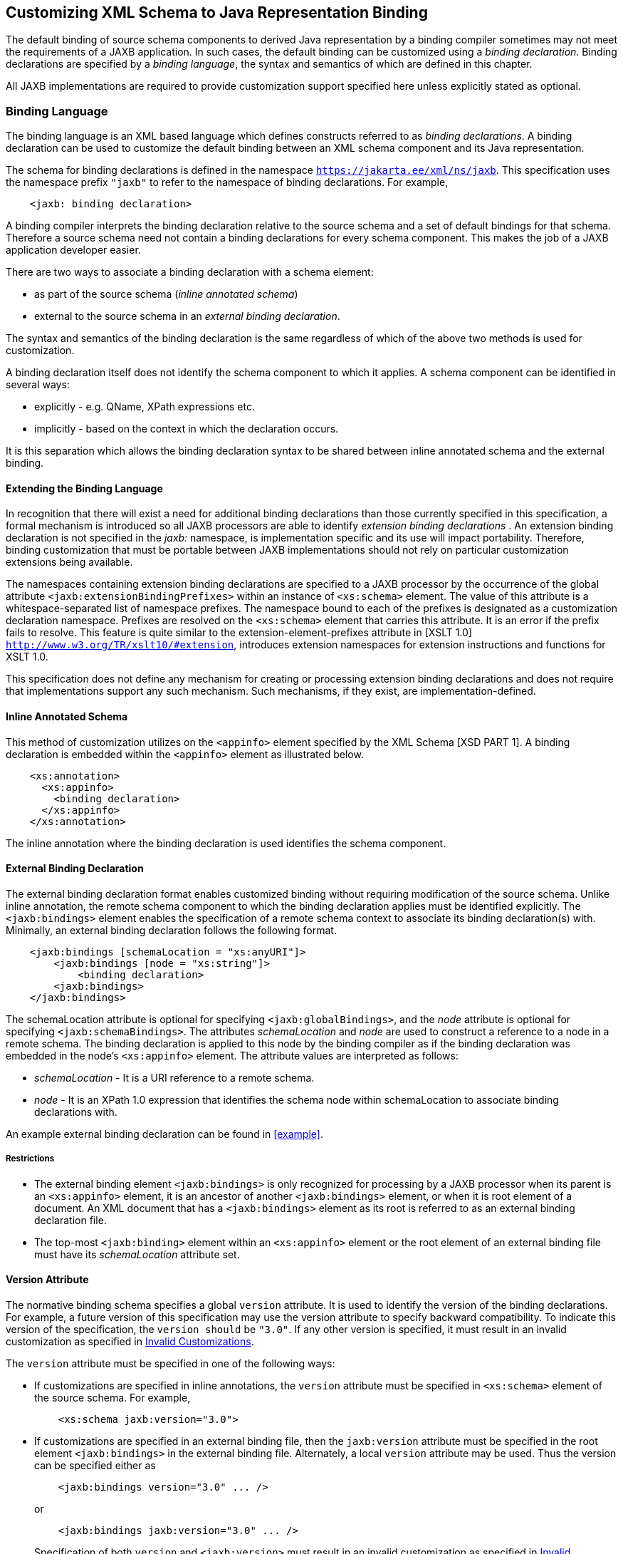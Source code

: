 //
// Copyright (c) 2020, 2023 Contributors to the Eclipse Foundation
//

== Customizing XML Schema to Java Representation Binding

The default binding of source schema
components to derived Java representation by a binding compiler
sometimes may not meet the requirements of a JAXB application. In such
cases, the default binding can be customized using a __binding declaration__.
Binding declarations are specified by a __binding language__,
the syntax and semantics of which are defined in this chapter.

All JAXB implementations are required to
provide customization support specified here unless explicitly stated as
optional.

=== Binding Language

The binding language is an XML based language
which defines constructs referred to as __binding declarations__. A binding
declaration can be used to customize the default binding between an XML
schema component and its Java representation.

The schema for binding declarations is defined in the namespace
`https://jakarta.ee/xml/ns/jaxb`. This specification uses the
namespace prefix `"jaxb"` to refer to the namespace of binding
declarations. For example,

[source,xml,indent=4]
----
<jaxb: binding declaration>
----

A binding compiler interprets the binding
declaration relative to the source schema and a set of default bindings
for that schema. Therefore a source schema need not contain a binding
declarations for every schema component. This makes the job of a JAXB
application developer easier.

There are two ways to associate a binding
declaration with a schema element:

* as part of the source schema (_inline
annotated schema_)
* external to the source schema in an
_external binding declaration_.

The syntax and semantics of the binding
declaration is the same regardless of which of the above two methods is
used for customization.

A binding declaration itself does not
identify the schema component to which it applies. A schema component
can be identified in several ways:

* explicitly - e.g. QName, XPath expressions
etc.
* implicitly - based on the context in which
the declaration occurs.

It is this separation which allows the
binding declaration syntax to be shared between inline annotated schema
and the external binding.

==== Extending the Binding Language

In recognition that there will exist a need
for additional binding declarations than those currently specified in
this specification, a formal mechanism is introduced so all JAXB
processors are able to identify _extension binding declarations_ . An
extension binding declaration is not specified in the _jaxb:_ namespace,
is implementation specific and its use will impact portability.
Therefore, binding customization that must be portable between JAXB
implementations should not rely on particular customization extensions
being available.

The namespaces containing extension binding
declarations are specified to a JAXB processor by the occurrence of the
global attribute `<jaxb:extensionBindingPrefixes>` within an instance of
`<xs:schema>` element. The value of this attribute is a
whitespace-separated list of namespace prefixes. The namespace bound to
each of the prefixes is designated as a customization declaration
namespace. Prefixes are resolved on the `<xs:schema>` element that
carries this attribute. It is an error if the prefix fails to resolve.
This feature is quite similar to the extension-element-prefixes
attribute in [XSLT 1.0] `http://www.w3.org/TR/xslt10/#extension`,
introduces extension namespaces for extension instructions and functions
for XSLT 1.0.

This specification does not define any
mechanism for creating or processing extension binding declarations and
does not require that implementations support any such mechanism. Such
mechanisms, if they exist, are implementation-defined.

==== Inline Annotated Schema

This method of customization utilizes on the
`<appinfo>` element specified by the XML Schema [XSD PART 1]. A binding
declaration is embedded within the `<appinfo>` element as illustrated
below.

[source,xml,indent=4]
----
<xs:annotation>
  <xs:appinfo>
    <binding declaration>
  </xs:appinfo>
</xs:annotation>
----

The inline annotation where the binding
declaration is used identifies the schema component.

==== External Binding Declaration

The external binding declaration format
enables customized binding without requiring modification of the source
schema. Unlike inline annotation, the remote schema component to which
the binding declaration applies must be identified explicitly. The
`<jaxb:bindings>` element enables the specification of a remote schema
context to associate its binding declaration(s) with. Minimally, an
external binding declaration follows the following format.

[source,xml,indent=4]
----
<jaxb:bindings [schemaLocation = "xs:anyURI"]>
    <jaxb:bindings [node = "xs:string"]>
        <binding declaration>
    <jaxb:bindings>
</jaxb:bindings>
----

The schemaLocation attribute is optional for
specifying `<jaxb:globalBindings>`, and the _node_ attribute is optional
for specifying `<jaxb:schemaBindings>`. The attributes _schemaLocation_
and _node_ are used to construct a reference to a node in a remote
schema. The binding declaration is applied to this node by the binding
compiler as if the binding declaration was embedded in the node’s
`<xs:appinfo>` element. The attribute values are interpreted as follows:

*  _schemaLocation -_ It is a URI reference
to a remote schema.
*  _node_ - It is an XPath 1.0 expression
that identifies the schema node within schemaLocation to associate
binding declarations with.

An example external binding declaration can
be found in <<example>>.

===== Restrictions

* The external binding element
`<jaxb:bindings>` is only recognized for processing by a JAXB processor
when its parent is an `<xs:appinfo>` element, it is an ancestor of
another `<jaxb:bindings>` element, or when it is root element of a
document. An XML document that has a `<jaxb:bindings>` element as its
root is referred to as an external binding declaration file.
* The top-most `<jaxb:binding>` element
within an `<xs:appinfo>` element or the root element of an external
binding file must have its _schemaLocation_ attribute set.

==== Version Attribute

The normative binding schema specifies a
global `version` attribute. It is used to identify the version of the
binding declarations. For example, a future version of this
specification may use the version attribute to specify backward
compatibility. To indicate this version of the specification, the
`version should` be `"3.0"`.
If any other version is specified, it must result in an invalid
customization as specified in <<Invalid Customizations>>.

The `version` attribute must be specified in
one of the following ways:

* If customizations are specified in inline
annotations, the `version` attribute must be specified in `<xs:schema>`
element of the source schema. For example,
+
[source,xml,indent=4]
----
 <xs:schema jaxb:version="3.0">
----

* If customizations are specified in an
external binding file, then the `jaxb:version` attribute must be
specified in the root element `<jaxb:bindings>` in the external binding
file. Alternately, a local `version` attribute may be used. Thus the
version can be specified either as
+
[source,xml,indent=4]
----
 <jaxb:bindings version="3.0" ... />
----
or
+
[source,xml,indent=4]
----
 <jaxb:bindings jaxb:version="3.0" ... />
----
+
Specification of both `version` and
`<jaxb:version>` must result in an invalid customization as specified in
<<Invalid Customizations>>.

==== Invalid Customizations

A _non conforming_ binding declaration is a
binding declaration in the `jaxb` namespace but does not conform to this
specification. A non conforming binding declaration results in a
_customization error_. The binding compiler must report the customization
error. The exact error is not specified here. For additional
requirements see <<Compatibility>>.

The rest of this chapter assumes that non
conforming binding declarations are processed as indicated above and
their semantics are not explicitly specified in the descriptions of
individual binding declarations.

=== Notation

The source and binding-schema fragments shown
in this chapter are meant to be illustrative rather than normative. The
normative syntax for the binding language is specified in
<<Normative Binding Schema Syntax>> in
addition to the other normative text within this chapter. All examples
are non-normative.

* Metavariables are in _italics_.
* Optional attributes are enclosed in `[ square="bracket" ]`.
* Optional elements are enclosed in `[ <elementA> ... </elementA> ]`.
* Other symbols: ‘`,`’ denotes a sequence,
‘`|`’ denotes a choice, ‘`+`’ denotes one or more, ‘`*`’ denotes
zero or more.
* The prefix `xs:` is used to refer to schema
components in W3C XML Schema namespace.
* In examples, the binding declarations as
well as the customized code are shown in bold like this:
*<appinfo> <annotation>* or *getAddress()*.

=== Naming Conventions

The naming convention for XML names in the
binding language schema are:

* The first letter of the first word in a
multi word name is in lower case.
* The first letter of every word except the
first one is in upper case.

For example, the XML name for the Java
property basetype is baseType.

=== Customization Overview

A binding declaration customizes the default
binding of a schema element to a Java representation. The binding
declaration defines one or more customization values each of which
customizes a part of Java representation.

==== Scope

When a customization value is defined in a
binding declaration, it is associated with a _scope_. A scope of a
customization value is the set of schema elements to which it applies.
If a customization value applies to a schema element, then the schema
element is said to be _covered_ by the scope of the customization value.
The scopes are:

* *global scope*: A customization value defined
in `<globalBindings>` has _global scope_. A global scope covers all the
schema elements in the source schema and (recursively) any schemas that
are included or imported by the source schema.
* *schema scope*: A customization value defined
in `<schemaBindings>` has _schema scope_. A schema scope covers all the
schema elements in the target namespace of a schema.
* *definition scope*: A customization value in
binding declarations of a type definition or global declaration has
_definition scope_. A definition scope covers all schema elements that
reference the type definition or the global declaration. This is more
precisely specified in the context of binding declarations later on in
this chapter.
* *component scope*: A customization value in a
binding declaration has _component scope_ if the customization value
applies only to the schema element that was annotated with the binding
declaration.

.Scoping Inheritance and Overriding For Binding Declarations
image::xmlb-18.svg[image]

The different scopes form a taxonomy. The
taxonomy defines both the inheritance and overriding semantics of
customization values. A customization value defined in one scope is
inherited for use in a binding declaration covered by another scope as
shown by the following inheritance hierarchy:

* a schema element in schema scope inherits a
customization value defined in global scope.
* a schema element in definition scope
inherits a customization value defined in schema or global scope.
* a schema element in component scope
inherits a customization value defined in definition, schema or global
scope.

Likewise, a customization value defined in
one scope can override a customization value inherited from another
scope as shown below:

* value in schema scope overrides a value
inherited from global scope.
* value in definition scope overrides a value
inherited from schema scope or global scope.
* value in component scope overrides a value
inherited from definition, schema or global scope.

==== XML Schema Parsing

Chapter 5 specified the bindings using the
abstract schema model. Customization, on the other hand, is specified in
terms of XML syntax not abstract schema model. The XML Schema
specification [XSD PART 1] specifies the parsing of schema elements into
abstract schema components. This parsing is assumed for parsing of
annotation elements specified here. In some cases, [XSD PART 1] is
ambiguous with respect to the specification of annotation elements.
<<Annotation Restrictions>> outlines how
these are addressed.

[NOTE]
.Design Note
====
The reason for specifying using the XML syntax instead of
abstract schema model is as follows. For most part,
there is a one-to-one mapping between schema elements
and the abstract schema components to which they are bound.
However, there are certain exceptions: local attributes and particles.
A local attribute is mapped to two schema components:
{attribute declaration} and {attribute use}. But the XML parsing
process associates the annotation with the {attribute declaration}
not the {attribute use}. This is tricky and not obvious.
Hence for ease of understanding, a choice was made to specify
customization at the surface syntax level instead.

====


=== `<globalBindings>` Declaration

The customization values in `"<globalBindings>"`
binding declaration have global scope. This binding
declaration is therefore useful for customizing at a global level.

==== Usage

[source,xml,indent=4]
----
<globalBindings
    [ collectionType = "collectionType" ]
    [ fixedAttributeAsConstantProperty = "true" | "false" | "1" | "0" ]
    [ generateIsSetMethod = "true" | "false" | "1" | "0" ]
    [ enableFailFastCheck = "true" | "false" | "1" | "0" ]
    [ choiceContentProperty = "true" | "false" | "1" | "0" ]
    [ underscoreBinding = "asWordSeparator" | "asCharInWord" ]
    [ typesafeEnumBase = "typesafeEnumBase" ]
    [ typesafeEnumMemberName = "skipGeneration" |
                               "generateName" | "generateError" ]
    [ typesafeEnumMaxMembers = “xxxx”]
    [ enableJavaNamingConventions = "true" | "false" | "1" | "0" ]
    [ generateElementClass = "false" | "true" | "0" | "1" ]
    [ generateElementProperty = "false" | "true" | "0" | "1" ]
    [ generateValueClass = "true" | "true" | "0" | "1" ]
    [ optionalProperty = "wrapper" | "primitive" | "isSet" ]
    [ mapSimpleTypeDef = "true" | "false" | "1" | "0" ]
    [ localScoping = "nested" | "toplevel" ] >
    [ <javaType> ... </javaType> ]*
    [ <serializable uid=”xxxx”/> ]*
</globalBindings>
----

The following customization values are
defined in global scope:

* `_collectionType_` if specified, must be
either `"indexed"` or any fully qualified class name that implements
`_java.util.List_`. The default value is to any fully qualified class name
that implements `_java.util.List_`.
* `_fixedAttributeAsConstantProperty_` if
specified , defines the customization value
`_fixedAttributeAsConstantProperty_`. The value must be one of `"true"`,
`"false"`, `"1"` or `"0"`. The default value is `"false"`.
* `_generateIsSetMethod_` if specified,
defines the customization value of `_generateIsSetMethod_`. The value must
be one of `"true"`, `"false"`, `"1"` or `"0"`. The default value is `"false"`.
Consider customizing using the newly introduced _optionalProperty_
before using this JAXB customization.
* `_enableFailFastCheck_` if specified,
defines the customization value `_enableFailFastCheck`_. The value must be
one of `"true"`, `"false"`, `"1"` or `"0"`. If enableFailFastCheck is `"true"` or
`"1"` and the JAXB implementation supports this optional checking, type
constraint checking when setting a property is performed as described in
<<Properties>>. The default value is `"false"`.
* `_choiceContentProperty_` if
specified, defines the customization value `_choiceContentProperty_`. The
value must be one of `"true"`, `"false"`, `"1"` or `"0"`.
The default value is `"false"`.
* `_underscoreBinding_` if specified, defines
the customization value `_underscoreBinding_`. The value must be one of
`"asWordSeparator"` or `"asCharInWord"`. The default value is
`"asWordSeparator"`.
* `_enableJavaNamingConventions_` if
specified, defines the customization value `_enableJavaNamingConventions_`.
The value must be one of `"true"`, `"false"`, `"1"` or `"0"`.
The default value is `"true"`.
* `_typesafeEnumBase_` if specified, defines
the customization value `_typesafeEnumBase_`. The value must be a list of
QNames, each of which must resolve to a simple type definition. Only
simple type definitions with an enumeration facet and a restriction base
type listed in `_typesafeEnumBase_` or derived from a type listed in
`_typesafeEnumBase_` is bound to a `_typesafeEnumClass_` by default as
specified in <<Enum Type>>. The default
value of `_typesafeEnumBase_` is `"xs:string"`.
+
The `_typesafeEnumBase_` cannot contain the
following simple types and therefore a JAXB implementation is not
required to support the binding of the these types to typesafe
enumeration class: `_"xs:QName"_`, `_"xs:NOTATIION"_`, `_"xs:base64Binary"_`,
`_"xs:hexBinary"_`, `_"xs:date"_`, `_"xs:time"_`, `_"xs:dateTime"_`, `_"xs:duration"_`,
`_"xs:gDay"_`, `_"xs:gMonth"_`, `_"xs:gYear"_`, `_"xs:gMonthDay"_`, `_"xs:gYearMonth"_`,
`_"xs:IDREF"_`, `_"xs:ID"_`. If any of them are specified, it must result in an
invalid customization as specified in <<Invalid Customizations>>.
JAXB implementation must be capable of binding
any other simple type listed in `_typesafeEnumBase_` to a typesafe
enumeration class.

* `_typesafeEnumMemberName_` if specified,
defines the customization value `_typesafeEnumMemberName_`. The value must
be one of `skipGeneration`, `generateError` or `generateName`. The
default value is `skipGeneration`. See <<typesafeenummembername>> for details.
* `_typesafeEnumMaxMembers_` if specified,
defines the maximum number of enum facets that a simple type definition
can have and be consider to binding to an enum type by default. The
attributes type is `xs:int` and its default value is `256`.
* `_generateElementClass_` if specified as
true, a schema-derived Element class, as specified in
<<Java Element Class>>, is generated for
each element declaration that has an element factory method generated
for it. Its default value is `"false"`.
* `_generateElementProperty_` if specified as
true, controls the generation of JAXBElement property. The value must be
one of `"true"`, `"false"`, `"1"` or `"0"`. The default is absence of the
value.
* `_generateValueClass_` if specified as true, a
schema-derived Java value class is generated for each complex type
definiton.Value class is specified in <<Value Class>>.
If generateValueClass is specified as false, a
schema-derived interface and implementation class is generated for each
complex type definition as specified in <<Java Content Interface>>.
The attribute’s default value is true. See
examples of this binding in <<generateElementClass and generateValueClass>>.
* zero or more `_javaType_` binding
declarations. Each binding declaration must be specified as described in
<<javatype-declaration>>.
* zero or one serializable binding declaration.
* `_optionalProperty_` controls how a JAXB property with a
primitive base type that represents an optional non-nillable
element/attribute is bound. If the attribute has the value "wrapper",
then the base type of the JAXB property is the wrapper class for the
primitive type. A user can indicate that this optional property is not
set by calling the setter with “null” value. If the attribute’s value is
"primitive", it binds as it did in JAXB 1.0. If the attribute’s value is
“isSet”, it binds the optional property using the primitive base type
and also the isSet/unset methods are generated for the optional
property. The attribute’s default value is “wrapper”.
* `_mapSimpleTypeDef_` controls whether a JAXB
mapped class should be generated for each simple type definition as
specified in <<Bind to a JAXB mapped class>>.
This attribute’s default value is `"false"`. This customization
eases preserving simple type substituting precisely as described in
<<Type Substitution of a Simple Type Definition>>.
* `_localScoping_` attribute can have the
value of either _nested_ or _toplevel_ . This attribute describes the
JAXB binding of nested XML schema component to either a _nested_
schema-derived JAXB class or a _toplevel_ schema-derived JAXB class. To
avoid naming collisions between nested components, the default value for
this attribute is _nested_. A developer can customize _localScoping_ to
_toplevel_ when schema components nest too deeply or an application
would prefer to not work with nested classes.

The semantics of the above customization
values, if not specified above, are specified when they are actually
used in the binding declarations.

For inline annotation, a `<globalBindings>`
is valid only in the annotation element of the `<schema>` element. There
must only be a single instance of a `<globalBindings>` declaration in
the annotation element of the `<schema>` element.

==== Customized Name Mapping

A customization value can be used to specify
a name for a Java object (e.g. class name, package name etc.). In this
case, a customization value is referred to as a _customization name_.

A customization name is always a legal Java
identifier (this is formally specified in each binding declaration where
the name is specified). Since customization deals with customization of
a Java representation to which an XML schema element is bound, requiring
a customization name to be a legal Java identifier rather than an XML
name is considered more meaningful.

A customization name may or may not conform
to the recommended Java language naming conventions. [JLS - Java
Language Specification, Second Edition, Section 6.8, "Naming
Conventions"]. The customization value _enableJavaNamingConventions_
determines if a customization name is mapped to a Java identifier that
follows Java language naming conventions or not.

If _enableJavaNamingConventions_ is defined and
the value is `"true"` or `"1"`, then the customization name (except for
constant name) specified in the section from where this section is
referenced must be mapped to Java identifier which follows the Java
language naming conventions as specified in
<<Conforming Java Identifier Algorithm>>;
otherwise the customized name must be used as is.

==== Underscore Handling

The *[jaxb:globalBindings]* attribute
customization _underscoreBinding_ allows for the preservation of
underscore(s) occurring in an XML name when deriving a a Java identifier
from it.

The default value for _@underscoreBinding_ is
`"asWordSeparator"` and categorizes underscore (‘_’) as a punctuation
mark in the XML name to Java identifier algorithm specified in Appendix
<<The Name to Identifier Mapping Algorithm>>.
The resulting algorithm transforms one or more consecutive
underscores in an XML name to camel case separated words in the derived
Java class and method names. Examples of this mapping are in
<<jcmcn>>.

When  _@underscoreBinding_ is
`"asCharInWord"`, underscore (‘_’) is considered a special letter within
a word. The result is that all underscore characters from the original
XML name are preserved in the derived Java identifier. Example of this
mapping are in <<asCharInWord>>.

==== generateElementClass and generateValueClass

The following code examples illustrate
default binding to value class and customization to bind to
interface/implementation classes.

*_Example:_* Default Binding to a value class. +

Schema fragment:

[source,xml,indent=4]
----
<xs:complexType name="USAddress">
  <xs:attribute name="City" type="xs:string"/>
</xs:complexType>
----

Default Value Class:

[source,java,indent=4]
----
public class USAddress {
    public USAddress() {...}
    public String getCity() {...}
    public void setCity(String value) {...}
    ...
}
----
Customization `<jaxb:globalBinding generateValueClass="false">`
generates following interface instead of
default value class:

*_Example:_* Customized binding to an interface. +

[source,java,indent=4]
----
public interface USAddress {
    String getCity();
    void setCity(String value);
}
----

*_Example:_* Generation of an Element Class. +

Schema fragment:

[source,xml,indent=4]
----
<xs:element name="Address" type="USAddress"/>
----
[source,java,indent=4]
----
// Default Java binding of global element to element instance factory
public ObjectFactory {
    JAXBElement<USAddress> createAddress(USAddress value);
}
----

`<jaxb:globalBinding generateElementClass="true"/>` results in generation
of following Element class:

[source,java,indent=4]
----
public class Address extends JAXBElement<USAddress> {
}
----

==== @typesafeEnumMemberName

If there is a collision among the generated
constant fields *name* or if it is not possible to generate a legal Java
identifier for one or more of the generated constant field names, then
the binding is determined based on the value of @
`_typesafeEnumMemberName_` of element *[jaxb:globalBindings]*.

* _skipGeneration_ +
An enum type is not generated. This is the default behavior if
`_typesafeEnumMemberName_` has not been specified. A binding compiler may
report a warning on why the simple type definition was not bound to an
enum type.
* _generateName_ +
The constant fields *name* is `__"VALUE____<N>"_` where `_<N>_` is 1
for the first enumeration value and increments by 1 to represent each
value within the XML enumeration.
* _generateError_ +
An error must be reported.

==== <serializable> Declaration

When the serializable customization is
specified, all schema-derived classes implement `java.io.Serializable`.
Each class is generated with a `serialVersionUID` field set to the value
specified by _@uid_.

[source,java,indent=4]
----
private static final long serialVersionUID = <value of @uid>;
----
The JAXB user is required to identify when
schema-derived classes do not follow
_https://docs.oracle.com/javase/8/docs/platform/serialization/spec/version.html#a6519§[Java
serialization class evolution rules]_ and change the generated
`serialVersionUID` field by changing the *[serializable]* element’s
attribute _@uid_ value.

==== @generateElementProperty

Some schemas use both minOccurs="0" on
element as well as nillable="true", causing the generation of
JAXBElement. This customization lets you control this behavior. This
attribute may take two values:

* _true_: +
Always generate properties to use JAXBElement, unless overriden by
`<jaxb:property generateElementProperty="false"/>` on individual
property.
* _false_: +
When generating properties from `<element nillable=”true” minOccurs=”0”/>`,
generate a property not to use JAXBElement, as if the
element declaration were just `<element nillable=”true” />`, unless
overriden by `<jaxb:property generateElementProperty="true"/>` on
individual property. It is an error to specify this customization, when
the property is required to be JAXBElement (such as when a property
contains multiple elements with different names but of the same type.)

===  `<schemaBindings>` Declaration

The customization values in
`<schemaBindings>` binding declaration have schema scope. This binding
declaration is therefore useful for customizing at a schema level.

==== Usage

[source,xml,indent=4]
----
<schemaBindings [ map="boolean" ] >
    [ <package> package </package> ]
    [ <nameXmlTransform> ... </nameXmlTransform>]*
</schemaBindings>

<package [ name = "packageName" ]
    [ <javadoc> ... </javadoc> ]
</package>

<nameXmlTransform>
    [ <typeName           [ suffix="suffix" ]
                          [ prefix="prefix" ] /> ]
    [ <elementName        [ suffix="suffix" ]
                          [ prefix="prefix" ] /> ]
    [ <modelGroupName     [ suffix="suffix" ]
                          [ prefix="prefix" ] /> ]
    [ <anonymousTypeName  [ suffix="suffix" ]
                          [ prefix="prefix" ] /> ]
</nameXmlTransform>
----

For readability, the `<nameXmlTransform>` and
`<package>` elements are shown separately. However, they are local
elements within the `<schemaBindings>` element.

The following customizations are defined in
the schema scope:

* _map_ if specified, prevents the classes
from being generated from this schema. When the value is `"0"` or `"false"`,
then no class/interface/enum will be generated from this package. _map_
defaults to `"true"`.

The semantics of the customization value, if
not specified above, are specified when they are actually used in the
binding declarations.

For inline annotation, a `<schemaBindings>`
is valid only in the annotation element of the `<schema>` element. There
must only be a single instance of a `<schemaBindings>` declaration in
the annotation element of the `<schema>` element.

If one source schema includes (via the
include mechanism specified by XSD PART 1) a second source schema, then
the `<schemaBindings>` declaration must be declared in the first
including source schema. It should be noted that there is no such
restriction on `<schemaBindings>` declarations when one source schema
imports another schema since the scope of `<schemaBindings>` binding
declaration is schema scope.

===== package

Usage

* `_name_` if specified, defines the
customization value `_packageName_`. `_packageName_` must be a valid Java
package name.
* `_<javadoc>_` if specified, customizes the
package level Javadoc. `_<javadoc>_` must be specified as described in
<<javadoc-declaration>>. The Javadoc
must be generated as specified in <<Javadoc Customization>>.
The Javadoc section customized is the `package
section`.

[NOTE]
.Design Note
====
The word “package” has been prefixed to `_name_` used in the binding declaration.
This is because the attribute or element tag names “name” is not unique by itself
across all scopes. For e.g., “name” attribute can be specified
in the <property> declaration. The intent is to disambiguate by reference such as `"packageName"`.

====

The semantics of the `_packageName_` is
specified in the context where it is used. If neither `_packageName_` nor
the `_<javadoc>_` element is specified, then the binding declaration has
no effect.

*_Example:_* Customizing Package Name +

[source,xml,indent=4]
----
<jaxb:schemaBindings>
    <jaxb:package name = "org.example.po" />
</jaxb:schemaBindings>
----

specifies `"org.example.po"` as the package
to be associated with the schema.

=====  nameXmlTransform

The use case for this declaration is the UDDI
Version 2.0 schema. The UDDI Version 2.0 schema contains many
declarations of the following nature:

[source,xml,indent=4]
----
<xs:element name="bindingTemplate" type="uddi:bindingTemplate"/>
----

The above declaration results in a name
collision since both the element and type names are the same - although
in different XML Schema symbol spaces. Normally, collisions are supposed
to be resolved using customization. However, since there are many
collisions for the UDDI V2.0 schema, this is not a convenient solution.
Hence the binding declaration `nameXmlTransform` is being provided to
automate name collision resolution.

The `nameXmlTransform` allows a `_suffix_` and
a `_prefix_` to be specified on a per symbol space basis. The following
symbol spaces are supported:

*  `<typeName>` for the symbol space “type
definitions”
*  `<elementName>` for the symbol space
“element definitions”
*  `<modelGroupName>` for the symbol space
“model group definitions.”
*  `<anonymousTypeName>` for customizing Java
value class to which an anonymous type is bound.footnote:[XML schema does not
associate anonymous types with a specific symbol space. However,
_nameXmlTransform_ is used since it provides a convenient way to
customize the value class to which an anonymous type is bound.]

If `_suffix_` is specified, it must be appended
to all the default XML names in the symbol space. The `_prefix_` if
specified, must be prepended to the default XML name. Furthermore, this
XML name transformation must be done after the XML name to Java
Identifier algorithm is applied to map the XML name to a Java
identifier. The XML name transformation must not be performed on
customization names.

By using a different `_prefix_` and/or `_suffix_`
for each symbol space, identical names in different symbol spaces can be
transformed into non-colliding XML names.

`*anonymousTypeName*`

The `<anonymousTypeName>` declaration can be
used to customize the suffix and prefix for the Java value class. If
`_prefix_` is specified, then it must be prepended to the Java value class
name for the anonymous type. If suffix is specified, it must be
appended.

=== `<class>` Declaration

This binding declaration can be used to
customize the binding of a schema component to an element class, value
class or interface/implementation class. The customizations can be used
to specify:

* a name for the derived Java class.
* an alternative implementation of
interface/implementation binding.

Specification of an alternate implementation
for an interface allows implementations generated by a tool (e.g. based
on UML) to be used in place of the default implementation generated by a
JAXB provider.

The implementation class may have a
dependency upon the runtime of the binding framework. The
implementation class may not be portable across JAXB provider
implementations. Hence one JAXB provider implementation is not required
to support the implementation class from another JAXB provider.

==== Usage

[source,xml,indent=4]
----
<class [ name = "className" ]
       [ implClass = "implClass" ]
       [ ref = "className" ] >
       [ <javadoc> ... </javadoc> ]
</class>
----

* `_className_` is the name of the derived
value class, if specified. It must be a legal Java class name and must
not contain a package prefix. The package prefix is inherited from the
current value of _package_.
* `_implClass_` if specified, is the name of
the implementation class for `_className_` and must include the complete
package name. Note that this customization only impacts the return value
for `className` ’s factory method. This customization is ignored when
`new` is used to create instances of a schema-derived Value class.
* `_ref_` if specified, is the name of the
value class that is provided outside the schema compiler. This
customization causes a schema compiler to refer to this external class,
as opposed to generate a definition. It must include the complete
package name. This attribute is mutually exclusive with the `_className_`
attribute and the `_implClass_` attribute.
* `_<javadoc>_` element, if specified
customizes the Javadoc for the derived value class. `_<javadoc>_` must be
specified as described in <<javadoc-declaration>>.

==== Customization Overrides

When binding a schema element’s Java
representation to a value class or a Java Element class, the following
customization values override the defaults specified in Chapter 5. It is
specified in a common section here and referenced from
<<Customizable Schema Elements>>.

* *name*: The name is `_className_` if specified.
* *package name:* The name of the package is
`_packageName_` inherited from a scope that covers this schema element.
+
[NOTE]
.Note
====
The `_packageName_` is only set in the `<package>` declaration. The
scope of `_packageName_` is schema scope and is thus inherited by all
schema elements within the schema.

====

* *javadoc:* The Javadoc must be generated as
specified in section <<Javadoc Customization>>.
The Javadoc section customized is the `class/interface
section`.

==== Customizable Schema Elements

===== Complex Type Definition

When `<class>` customization specified in the
annotation element of the complex type definition, the complex type
definition must be bound to a Java value class as specified in
<<Java value class>> applying the
customization overrides as specified in <<Customization Overrides>>.

*_Example:_* Class Customization: Complex Type Definition To Java value class +

XML Schema fragment:

[source,xml,indent=4]
----
<xs:complexType name="USAddress">
  <xs:annotation><xs:appinfo>
    <jaxb:class name="MyAddress" />
  </xs:appinfo></xs:annotation>
  <xs:sequence>...</xs:sequence>
  <xs:attribute name="country" type="xs:string"/>
</xs:complexType>
----

Customized code:

[source,java,indent=4]
----
// public class USAddress { // Default Code
public class MyAddress { // Customized Code
    public String getCountry() {...}
    public void setCountry(String value) {...}
    ...
}
----

===== Simple Type Definition

When `<class>` customization specified in the
annotation element of a simple type definition, the simple type
definition must be bound to a Java value class as specified in
<<Bind to a JAXB mapped class>> applying
the customization overrides as specified in
<<Customization Overrides>>.

*_Example:_* Class Customization: Simple Type Definition To Java value class +

XML Schema fragment:

[source,xml,indent=4]
----
<xs:simpleType name="SKU">
  <xs:annotation><xs:appinfo>
    <jaxb:class/>
  </xs:appinfo></xs:annotation>
  <xs:restriction base=”xs:int”/>
</xs:simpleType>
----

Customized code:

[source,java,indent=4]
----
public class SKU {
    @XmlValue
    public int getValue() {...}
    public void setValue(int value) {...}
    ...
}
----

===== Model Group Definition

It is invalid to place a `<jaxb:class>` customization on a model group.

===== Model Group

It is invalid to place a `<jaxb:class>` customization on an unnamed model group.

===== Global Element Declaration

A `_<class>_` declaration is allowed in the
annotation element of the global element declaration. However, the
`_implClass_` attribute is not allowed. The global element declaration
must be bound as specified in <<Bind to Element Class>>
applying the customization overrides specified in
<<Customization Overrides>>.

*_Example:_* Class Customization: Global Element to Class +

XML Schema Fragment:

[source,xml,indent=4]
----
<xs:complexType name="AComplexType">
  <xs:sequence>
    <xs:element name="A" type="xs:int"/>
    <xs:element name="B" type="xs:string"/>
  </xs:sequence>
</xs:complexType>

<xs:element name="AnElement" type="AComplexType">
  <xs:annotation><xs:appinfo>
    <jaxb:class name="MyElement"/>
  </xs:appinfo></xs:annotation>
</xs:element>
----

Customized code:

[source,java,indent=4]
----
// following class is generated because of customization

public class AComplexType {
    void setA(int value) {...}
    int getA() {...}
    void setB(String value) {...}
    String getB() {...}
}

public class MyElement extends JAXBElement<AComplexType> {...}

public class ObjectFactory {

    // Default code
    // JAXBElement<AnElement> createAnElement(AnElement)\{...}

    // Customized code
    MyElement createMyElement(AnElement) {...}
    ... other factory methods ...

}
----

===== Local Element

A local element is a schema element that
occurs within a complex type definition. A local element is one of:

* local element reference (using the “ref”
attribute) to a global element declaration.
* local element declaration (“ref” attribute is not used).

A `<class>` declaration is allowed in the
annotation element of a local element. <<Annotation Restrictions>>
contains more information regarding the
annotation element for a local element reference. However, the
`_implClass_` attribute is not allowed.

A `<class>` customization on local element
reference must result in an invalid customization as specified in
<<Invalid Customizations>> since a local
element reference is never bound to a Java Element class.

A `<class>` customization on local element
declaration applies only when a local element declaration is bound to a
Java Element class. Otherwise it must result in an invalid customization
as specified in <<Invalid Customizations>>.
If applicable, a local element must be bound as
specified in <<bind-to-jaxbelementt-instance>>
applying the customization overrides as specified in
<<Customization Overrides>>.

*_Example:_* Class Customization: Local Element Declaration To Java Element +

The following example is from <<Examples>>.

XML Schema fragment:

[source,xml,indent=4]
----
<xs:complexType name="Base">
  <xs:choice maxOccurs="unbounded">
    <xs:element name="A" type="xs:string">
      <xs:annotation><xs:appinfo>
        <jaxb:class name="Bar"/>
      </xs:appinfo></xs:annotation>
    </xs:element>
    <xs:element name="B" type="xs:string"/>
    <xs:element name="C" type="xs:int"/>
  </xs:choice>
</xs:complexType>
----

Customized code:

[source,java,indent=4]
----
import jakarta.xml.bind.JAXBElement;
public class ObjectFactory {
    // element instance factories only
    // JAXBElement<String> createBaseA(String value); // default code
    JAXBElement<String> createBaseBar(String value); // Customized
    JAXBElement<String> createBaseB(String value);
    JAXBElement<Integer> createBaseC(Integer value);
}
public class Base {
    static public class Bar extends JAXBElement<String> {...} // Customized code
    /**
     * A general content list that can contain element
     * instances of JAXBElement<String> or JAXBElement<Integer>.
     */
    List<Object> getBarOrBOrC() {...}
}
----

=== `<property>` Declaration

This binding declaration allows the
customization of a binding of an XML schema element to its Java
representation as a property. This section identifies all XML schema
elements that can be bound to a Java property and how to customize that
binding.

The scope of customization value can either
be definition scope or component scope depending upon which XML schema
element the `_<property>_` binding declaration is specified.

==== Usage

[source,xml,indent=4]
----
<property [ name = "propertyName" ]
    [ collectionType = "propertyCollectionType" ]
    [ fixedAttributeAsConstantProperty = "true" | "false" | "1" | "0" ]
    [ generateIsSetMethod = "true" | "false" | "1" | "0" ]
    [ enableFailFastCheck = "true" | "false" | "1" | "0" ]
    [ generateElementProperty = "true" | "false" | "1" | "0" ]
    [ attachmentRef = "resolve" | "doNotResolve" | "default" ] >
    [ <baseType name = "fully qualified Java class"> ... </baseType> ]
    [ <javadoc> ... </javadoc> ]
</property>

<baseType name=”fully qualified Java class”>
    <javaType> ... </javaType>
</baseType>
----

For readability, the `<baseType>` element is
shown separately. However, it can be used only as a local element within
the `<property>` element.

The use of this declaration is subject to the
constraints specified in <<usage-constraints>>.

The customization values defined are:

* `_name_` if specified, defines the
customization value `_propertyName;_` it must be a legal Java identifier.
* `_collectionType_` if specified, defines the
customization value `_propertyCollectionType_` which is the collection
type for the property. `_propertyCollectionType_` if specified, must be
either `"indexed"` or any fully qualified class name that implements
`_java.util.List_`.
* `_fixedAttributeAsConstantProperty_` if
specified , defines the customization value
`_fixedAttributeAsConstantProperty_`. The value must be one of
`"true"`, `"false"`, `"1"` or `"0"`.
* `_generateIsSetMethod_` if specified,
defines the customization value of `_generateIsSetMethod_`. The value must
be one of `"true"`, `"false"`, `"1"` or `"0"`.
* `_enableFailFastCheck_` if specified,
defines the customization value `_enableFailFastCheck_`. The value must be
one of `"true"`, `"false"`, `"1"` or `"0"`.
* `@generateElementProperty` if specified,
controls the generation of JAXBElement property. The value must be one
of `"true"`, `"false"`, `"1"` or `"0"`. The default is absence of the value.
It is an error for this attribute to be present if this customization is
attached to local or global attribute declarations. This customization
affects the binding as follows. It is an error to specify this
customization, when the property is required to be `_JAXBElement_` (such
as when a property contains multiple elements with different names but
of the same type.)
** _true_ : Always generate properties to use `_JAXBElement_`.
** _false_ : When generating properties from
`_<element nillable="true" minOccurs="0" />_`, generate a property not to
use JAXBElement, as if the element declaration were just `_<element nillable="true"/>_`.
* `@attachmentRef` has a default value of
“default”. This mode defers to default processing as specified in
<<binding-ws-i-attachment-profile-refswaref>>. +
 +
When `@attachmentRef` value is _resolve_ and the property’s base type is
or derives from `xsd:anyURI`, the schema-derived JAXB property has a
base type of `jakarta.activation.DataHandler` and the property is
annotated with `@XmlAttachmentRef`. +
 +
Disabling autoresolving an element/attribute of type `ref:swaRef`: +
When `@attachmentRef` value is _doNotResolve_ and the property’s base
type derives from standard schema type `ref:swaRef`, the schema-derived
JAXB property has the base type `String`, derived from `xsd:anyURI`,
and `@XmlAttachmentRef` is not generated for the property.
* `_<javadoc>_` element, if specified
customizes the Javadoc for the property’s getter method. `_<javadoc>_`
must be specified as described in <<javadoc-declaration>>.

==== baseType

The `<baseType>` element is intended to allow
the customization of a base type for a JAXB property. This element can
only be a child of <jaxb:property> element.

[source,xml,indent=4]
----
<baseType name="fully qualified Java class>">
    <javaType> ... </javaType>
</baseType>
----


The `@name` attribute enables either the
specialization or generalization of the default base type binding for a
JAXB property. Child element `<javaType>` is used to convert the default
base type to a Java class. These two mutual exclusive usages of the
<baseType> customization are described below.

===== Conversion using Child element <javaType>

Optional child element `_<javaType>_`, if
specified, defines the customization value `_javaType_` and must be
specified as defined in <<javatype-declaration>>.
The customization value defined has component scope. This
customization converts the default base type’s value for a simple type
definition to the Java class specified by <javaType> name.

The schema-derived JAXB property is annotated
with `@XmlJavaTypeAdapter` specified in Section 8.
`@XmlJavaTypeAdapter.value()` is set to a generated
classfootnote:[There is no need to
standardize the name of the generated class since
_@XmlJavaTypeAdapter.value()_ references the class.] that extends
`jakarta.xml.bind.annotation.adapter.XmlAdapter`. The generated class’
`unmarshal` method must call the <javaType> customization’s parse
method, which is specified in <<<javatype-declaration>>.
The generated class’ `marsha` method must call
the <javaType> customization’s print method.

===== Generalize/Specialize baseType with attribute @name

The `name` attribute for`<baseType` enables
more precise control over the actual base type for a JAXB property. This
customization enables specifying an alternative base type than the
property’s default base type. The alternative base type must still be in
the same class inheritance hierarchy as the default base type. The
alternative base type must be either a super interface/class or subclass
of the default Java base type for the property. The customization
enables one to specialize or generalize the properties binding.

The `name` attribute value must be a fully
qualified Java class name. When the default base type is a primitive
type, consider the default Java base type to be the Java wrapper class
of that primitive type.

Generalizing the basetype using this
customization enables simple type substitution for a JAXB property
representing with too restrictive of a default base type. To enable all
possible valid type substitutions, the `name` attribute should be
`java.lang.Object`. However, if for example, it is known that all type
substitutions will share a more specific Java super interface/class than
`java.lang.Object`, that Java class name can be used achieve a stronger
typed binding. With this customization, the JAXB annotation generated
for the property’s `@XmlElement.type()` or `@XmlAttribute.type()` is
still the default Java datatype for the element/attribute’s
schema-defined type.

The schema-derived customized JAXB property
is annotated, either explicitly or by default mapping annotations, with
the mapping annotation `@XmlElement`, specified in Section 8.10.1. The
`@XmlElement` annotation element type is derived in terms of the
abstract model properties for a element type definition summarized in
<<Element Declaration Schema Component>>
as follows:

.Annotate JAXB property with @XmlElement element-value pairs
[cols=",",options="header"]
|===
| @XmlElement element | @XmlElement value
| type |the java type binding of the element declaration’s _{type definition}_
|===

Note that the Java class for
`@XmlElement.type()` can differ from the recommended JAXB property’s
base type to enable type substitution of java.lang.Object. This binding
enables unmarshalling of the Element’s simple content when it is not
qualified with an `xsi:type` as the element’s schema-declared type.
`@XmlElement.type()` acts as the default `xsi:type` for a JAXB property
where the property’s base type was generalized to allow for type
substitution of an element declaration with a simple type definition.

Specializing the basetype using this
customization generates stronger typing than default JAXB binding. For
example, an XML element or attribute of `xs:IDREF` binds to
`java.lang.Object` by default as specified in
<<Binding an IDREF component to a Java property>>.
If the schema only intends the reference to be to an element
that binds to a specific type, the baseType @name schema customization
can be used to specialize the binding.

[#exidrefcust]
*_Example:_* Specialize binding of an IDREF via customization +

Given XML Schema fragment:

[source,xml,indent=4]
----
<xs:complexType name="Book">
  <xs:sequence>
    <xs:element name="author" type="xs:IDREF"/>
      <xs:annotation><xs:appinfo>
        <jaxb:property>
          <jaxb:baseType name=”AuthorBio.class”/>
        </jaxb:property>
      </xs:appinfo></xs:annotation>
    <!-- ... -->
  </xs:sequence>
</xs:complexType>
<xs:complexType name="AuthorBio">
  <xs:sequence><!-- ... --> </xs:sequence>
  <xs:attribute name="name" type="xs:ID"/>
</xs:complexType>
----

Schema-derived Java value class:

[source,java,indent=4]
----
public class Book {
    @XmlIDREF
    AuthorBio getAuthor() {...}
    void setAuthor(AuthorBio referencedObj) {...}
}
public class AuthorBio {
    @XmlID
    String getName() {...}
    void setName(String value) {...}
}
----

===== Usage Constraints

The usage constraints on `<property>` are
specified below. Any constraint violation must result in an invalid
customization as specified in <<Invalid Customizations>>. The usage constraints are:

. The `<baseType>` is only allowed with the
following XML schema elements from the
<<Customizable Schema Elements>>:
.. Local Element, <<Local Element>>.
.. Local Attribute, <<Local Attribute>>.
.. ComplexType with simpleContent, <<ComplexType>>.
. `<baseType>` can either have a name attribute
or a `<javaType>`, they both can not exist at the same time.
. The `_fixedAttributeAsConstantProperty_` is
only allowed with a local attribute, <<Local Attribute>>, that is fixed.
. If a `<property>` declaration is associated
with the `<complexType>`, then a `<property>` customization cannot be
specified on the following schema elements that are scoped to
`<complexType>`:
+
--
.. Local Element
.. Model group
.. Model Group Reference
--
The reason is that a `<property>` declaration
associated with a complex type binds the content model of the complex
type to a general content property. If a `<property>` declaration is
associated with a schema element listed above, it would create a
conflicting customization.

[NOTE]
.Design Note
====
A Local Attribute is excluded from the list above.
The reason is that a local attribute is not part of the content model
of a complex type. This allows a local attribute to be customized
(using a <property> declaration) independently
from the customization of a complex type’s content model.

====

*_Example:_* Property Customization: simple type customization +

[source,xml,indent=4]
----
<xs:complexType name="internationalPrice">
  ....
  <xs:attribute name="currency" type="xs:string">
    <xs:annotation><xs:appinfo>
      <jaxb:property>
        <jaxb:baseType>
          <jaxb:javaType name="java.math.BigDecimal"
    parseMethod="jakarta.xml.bind.DatatypeConverter.parseInteger"
    printMethod="jakarta.xml.bind.DatatypeConverter.printInteger"/>
        </jaxb:baseType>
      </jaxb:property>
    </xs:appinfo></xs:annotation>
  </xs:attribute>
</xs:complexType>
----

The code generated is:

[source,java,indent=4]
----
public class InternationalPrice {
    // String getCurrency(); default
    java.math.BigDecimal getCurrency() {...} //customized
    public void setCurrency(java.math.BigDecimal val) {...} // customized
}
----

==== Customization Overrides

When binding a schema element’s Java
representation to a property, the following customization values
override the defaults specified in Chapter 6. It is specified in a
common section here and referenced from <<Customizable Schema Elements>>.

* *name*: If _propertyName_ is defined, then it
is the name obtained by mapping the name as specified in
<<Customized Name Mapping>>.
* *base type*: The basetype is
`_propertyBaseType_` if defined. The _propertyBaseType_ is defined by a XML
schema element in <<Customizable Schema Elements>>.
* *collection type*: The collection type is
`_propertyCollectionType_` if specified; otherwise it is the
`_propertyCollectionType_` inherited from a scope that covers this schema
element.
* *javadoc*: The Javadoc must be generated as
specified in section <<Javadoc Customization>>. The Javadoc section customized is the `method section`.
* If `_propertyBaseType_` is a Java primitive
type and `_propertyCollectionType_` is a class that implements
`java.util.List`, then the primitive type must be mapped to its wrapper
class.

The following does not apply if local
attribute is being bound to a constant property as specified in
<<Local Attribute>>:

* If `_generateIsSetMethod_` is `"true"` or `"1"`, then additional
methods as specified in <<isset-property-modifier>> must be generated.
* If `_enableFailFastCheck_` is `"true"` or `"1"`,
then the type constraint checking when setting a property is enforced by
the JAXB implementation. Support for this feature is optional for a JAXB
implementation in this version of the specification.

==== Customizable Schema Elements

===== Global Attribute Declaration

A `_<property>_` declaration is allowed in
the annotation element of the global attribute declaration.

The binding declaration does not bind the
global attribute declaration to a property. Instead it defines
customization values that have definition scope. The definition scope
covers all local attributes (<<Local Attribute>>)
that can reference this global attribute declaration. This
is useful since it allows the customization to be done once when a
global attribute is defined instead of at each local attribute that
references the global attribute declaration.

===== Local Attribute

A local attribute is an attribute that occurs
within an attribute group definition, model group definition or a
complex type. A local attribute can either be a

* local attribute reference (using the “ref”
attribute) to a global attribute declaration.
* local attribute declaration (“ref”
attribute is not used).

A `_<property>_` declaration is allowed in
the annotation element of a local
attribute. <<Annotation Restrictions>>
contains more information regarding the annotation element for a local
attribute reference. The customization values must be defined as
specified in <<usage-4>> and have component
scope.

If `_javaType_` is defined, then the
`_propertyBaseType_` is defined to be Java datatype specified in the
`"name"` attribute of the `_javaType_`.

* If `_fixedAttributeAsConstantProperty_` is
`"true"` or `"1"` and the local attribute is a fixed, the local
attribute must be bound to a Java Constant property as specified in
<<Bind to a Java Constant property>>
applying customization overrides as specified in
<<Customization Overrides>>. The
`_generateIsSetMethod_`, `_choiceContentProperty_`
and `_enableFailFastCheck_` must
be considered to have been set to `"false"`.
* Otherwise, it is bound to a Java property
as specified in <<Attribute use>>
applying customization overrides as specified in
<<Customization Overrides>>.

*_Example:_* Customizing Java Constant Property +

XML Schema fragment:

[source,xml,indent=4]
----
<xs:complexType name="USAddress">
  <xs:attribute name="country" type="xs:NMTOKEN" fixed="US">
    <xs:annotation><xs:appinfo>
      <jaxb:property name="MY_COUNTRY"
                     fixedAttributeAsConstantProperty="true"/>
    </xs:appinfo></xs:annotation>
  </xs:attribute>
</xs:complexType>
----

Customized derived code:

[source,java,indent=4]
----
public class USAddress {
    public static final String MY_COUNTRY = "US"; // Customized Code
}
----

*_Example 2:_* Customizing to other Java Property +

XML Schema fragment:

[source,xml,indent=4]
----
<xs:complexType name="USAddress"> +
  <xs:attribute name="country" type="xs:string">
    <xs:annotation><xs:appinfo>
      <jaxb:property name="MyCountry"/>
    </xs:appinfo></xs:annotation>
  </xs:attribute>
</xs:complexType>
----

Customized derived code:

[source,java,indent=4]
----
public class USAddress {
    // public getString getCountry(); // DefaultCode
    // public void setCountry(string value);//Default Code
    public String getMyCountry() {...} //Customized Code
    public void setMyCountry(String value) {...}// Customized Code
}
----

*_Example 3:_* Generating IsSet Methods +

XML Schema fragment:

[source,xml,indent=4]
----
<xs:attribute name="account" type = "xs:int">
  <xs:annotation><xs:appinfo>
    <jaxb:property generateIsSetMethod="true"/>
  </xs:appinfo></xs:annotation>
</xs:attribute>
----

Customized code:

[source,java,indent=4]
----
public int getAccount();
public void setAccount(int account);
public boolean isSetAccount(); // Customizedcode
public void unsetAccount(); // Customizedcode
----

===== Global Element Declaration

A `_<property>_` declaration is allowed in the
annotation element of a global element declaration. However, the usage
is constrained as follows:

The binding declaration does not bind the
global element declaration to a property. Instead it defines
customization values that have definition scope. The definition scope
covers all local elements (<<Local Element>>)
that can reference this global element declaration. This is
useful since it allows the customization to be done once when a global
element is defined instead of at each local element that references the
global element declaration.

===== Local Element

A local element is a schema element that
occurs within a complex type definition. A local element is one of:

* local element reference (using the “ref”
attribute) to a global element declaration.
* local element declaration (“ref” attribute
is not used).

A `<property>` declaration is allowed in the
annotation element of a local element. <<Annotation Restrictions>>
contains more information regarding the
annotation element for a local element reference.

The customization values must be defined as
specified in <<usage-4>> and have component
scope.

If `_javaType_` is defined, then the
`_propertyBaseType_` is defined to be Java datatype specified in the
`"name"` attribute of the `_javaType_`.

The local element must be bound as specified
in <<Content Model Default Binding>>
applying customization overrides as specified in
<<Customization Overrides>>.

See example in <<propex3>> in section <<Model Group>>.

===== Wildcard

A `<property>` declaration is allowed in the
annotation element of the wildcard schema component. The customization
values must be defined as specified in <<usage-4>> and have component scope.

The wildcard schema component must be bound
to a property as specified in <<Bind wildcard schema component>>
applying customization overrides as
specified in <<Customization Overrides>>.

*_Example:_* The following schema example is from UDDI V2.0 +

[source,xml,indent=4]
----
<xs:complexType name="businessEntityExt">
  <xs:sequence>
    <xs:any namespace="##other"
            processContents="strict"
            minOccurs="1" maxOccurs="unbounded">
      <xs:annotation><xs:appinfo>
        <jaxb:property name="Extension"/>
      </xs:appinfo></xs:annotation>
    </xs:any>
    ....
  </xs:sequence>
</xs:complexType>
----

Customized derived code:

[source,java,indent=4]
----
public class BusinessEntityExt {
    ...
    // List getAny(); // Default Code
    List getExtension() {...} // Customized Code
}
----

===== Model Group

A `<property>` binding declaration is allowed
in the annotation element of the compositor (i.e. `<choice>`,
`<sequence>` or `<all>`). The customization values must be defined as
specified in <<usage-4>> and have component
scope.

The customized binding of a model group is
determined by the following:

* `choiceContentProperty` attribute in `<globalBindings>`.
. If _propertyBaseType_ is defined and a
`<property>` declaration is also present, then the customization
overrides specified in <<Customization Overrides>>
must be applied by the model group’s parent schema element
to the property used to aggregate the Java value class.
. If _propertySet_ is defined, then the model
group’s parent schema element must aggregate the property set as
specified in <<Aggregation of Property Set>>.

*_Example 1:_* [[propex1, Example 1]]Property Customization: Model Group To ChoiceContent Property +

XML Schema fragment

[source,xml,indent=4]
----
<xs:annotation><xs:appinfo>
  <jaxb:globalBindings choiceContentProperty="true"/>
</xs:appinfo></xs:annotation>
<xs:complexType name=”AType”>
  <xs:choice>
    <xs:element name="foo" type="xs:int"/>
    <xs:element name="bar" type="xs:string"/>
  </xs:choice>
</xs:complexType>
----

Customized derived code:

[source,java,indent=4]
----
class ObjectFactory {
    JAXBElement<Integer> createAtypeFoo(Integer value);
    JAXBElement<String>  createAtypeBar(String value);
}
public class AType {
    void setFooOrBar(Object o) {...}    //customized code
    Object getFooOrBar() {...}          //customized code
}
----

The `choiceContentProperty` is required to
bind the choice model group to a choice content property.

*_Example 2:_* [[propex2, Example 2]]Property Customization: Model Group To General Content Property +

XML Schema fragment:

[source,xml,indent=4]
----
<xs:complexType name="Base">
  <xs:choice maxOccurs="unbounded">
    <xs:annotation><xs:appinfo>
      <jaxb:property name="items" />
    </xs:appinfo></xs:annotation>
    <xs:element name="A" type="xs:string"/>
    <xs:element name="B" type="xs:string"/>
    <xs:element name="C" type="xs:int"/>
  </xs:choice>
</xs:complexType>
----

Customized derived code:

[source,java,indent=4]
----
public class Base {
    /**
     * A general content list that can contain
     * instances of Base.A, Base.B and Base.C.
     */
    // List getAOrBOrC(); - default
    List getItems() {...} // Customized Code
}
----

*_Example 3:_* [[propex3, Example 3]]Property Customization: Model Group To Content Property Set +

XML Schema fragment:

[source,xml,indent=4]
----
<xs:complexType name="USAddress"/>
<xs:complexType name="PurchaseOrderType">
  <xs:sequence>
    <xs:choice>
      <xs:group ref="shipAndBill"/>
      <xs:element name="singleUSAddress" type="USAddress">
        <xs:annotation><xs:appinfo>
          <jaxb:property name="address"/>
        </xs:appinfo></xs:annotation>
      </xs:element>
    </xs:choice>
  </xs:sequence>
</xs:complexType>
<xs:group name="shipAndBill">
  <xs:sequence>
    <xs:element name="shipTo" type="USAddress">
      <xs:annotation><xs:appinfo>
        <jaxb:property name="shipAddress"/>
      </appinfo></annotation>
    </xs:element>
    <xs:element name="billTo" type="USAddress">
      <xs:annotation><xs:appinfo>
        <jaxb:property name="billAddress"/>
      </xs:appinfo></xs:annotation>
    </xs:element>
  </xs:sequence>
</xs:group>
----

Customized derived code:

[source,java,indent=4]
----
public interface PurchaseOrderType {
    USAddress getShipAddress(); void setShipAddress(USAddress);
    USAddress getBillAddress(); void setBillAddress(USAddress);
    USAddress getAddress(); void setAddress(USAddress);
}
----

===== Model Group Reference

A model group reference is a reference to a
model group using the `ref` attribute. A property customization is
allowed on the annotation property of the model group reference. Section
<<Annotation Restrictions>> contains more
information regarding the annotation element for a model group
reference.

The customization values must be defined as
specified in <<usage-4>> and have component
scope. A model group reference is bound to a Java property set or a list
property as specified in <<Content Model Default Binding>>
applying customization overrides as specified in
<<Customization Overrides>>.

===== ComplexType

A `<property>` customization is allowed on
the annotation element of a complex type. The customization values must
be defined as specified in <<usage-4>> and
have component scope. The result of this customization depends upon the
content type of the complex type.

* If the content type of the content model is
simple content, then the content model must be bound to a property as
specified in <<Simple Content Binding>>.
applying the customization overrides as specified in
<<Customization Overrides>>. If
`_javaType_` is defined, then the `_propertyBaseType_` is defined to be Java
datatype specified in the `"name"` attribute of the `_javaType_`.
* For all other content types, the content
model must be bound as specified in step 1. of
<<Content Model Default Binding>>
applying the customization overrides as specified in
<<Customization Overrides>>.

[NOTE]
.Design Note
====
The <property> declaration is not allowed on an annotation element
of attribute group definition. However, attributes within
the attribute group definition can themselves be customized
as described in the “Local Attribute” section above.
Section 7.8.4.2, “Local Attribute.”

====

=== `<javaType>` Declaration

A `<javaType>` declaration provides a way to
customize the binding of an XML schema atomic datatype to a Java
datatype, referred to as the _target Java datatype_. The target Java
datatype can be a Java built-in data type or an application specific
Java datatype. This declaration also provides two additional methods:
a _parse method_ and a _print method_.

The parse method converts a lexical
representation of the XML schema datatype into a value of the target
Java datatype. The parse method is invoked by a JAXB provider’s
implementation during unmarshalling.

The print method converts a value of the
target Java datatype into its lexical representation of the XML schema
datatype. The print method is invoked by a JAXB provider’s
implementation during marshalling.

==== Usage

[source,xml,indent=4]
----
<javaType name="javaType"
            [ xmlType = "xmlType" ]
            [ parseMethod = "parseMethod" ]
            [ printMethod = "printMethod" ]>
----

The binding declaration can be used in one of
the following:

* a `<globalBindings>` declaration.
* annotation element of one of the XML schema
elements specified in <<Customizable Schema Elements>>.
* in a `<property>` declaration. See
<<property-declaration>>. This can be
used for customization at the point of reference to a simple type.

When used in a `<globalBindings>`
declaration, `<javaType>` defines customization values with global
scope. When used in an annotation element of one of the schema elements
specified in <<Customizable Schema Elements>>
the customization values have component scope.

===== name

The `_javaType_`, if specified, is the Java
datatype to which `_xmlType_` is to be bound. Therefore, `_javaType_` must
be a legal Java type name, which may include a package prefix. If the
package prefix is not present, then the Java type name must be one of
the Java built-in primitive types [JLS - Java Language Specification,
Second Edition, Section 4.2, “Primitive Types and Values”]. (For
example, `"int"`) or a Java class in the unnamed package. If class
javaType declares a public constructor with following signature,
`javaType(java.lang.String)`, `parseMethod` attribute does not need to
be specified.

===== xmlType

The `_xmlType_`, if specified, is the name of
the XML Schema datatype to which `_javaType_` is to bound. If specified,
`_xmlType_` must be a XML atomic datatype derived from restriction. The
use of the `_xmlType_` is further constrained as follows.

The purpose of the `_xmlType_` attribute is to
allow the global customization of a XML schema to Java datatype. Hence
`_xmlType_` attribute is required when `<javaType>` declaration’s parent
is `<globalBindings>`. If absent, it must result in an invalid
customization as specified in <<Invalid Customizations>>.
Otherwise, the _xmlType_ attribute must not be present
since the XML datatype is determined from the XML schema element with
which the annotation element containing `<javaType>` declaration or the
`<baseType>` (containing the `<javaType>`) is associated. If present,
it must result in an invalid customization as specified in
<<Invalid Customizations>>.

Examples can be found in <<exjtcbt>> and <<exjtcus>>

===== parseMethod

The parse method if specified, must be
applied during unmarshalling in order to convert a string from the input
document into a value of the target Java datatype. The parse method must
be invoked as follows:

* The parse method defaults to `new` provided
`_javaType_` is not a Java primitive type such as (``"int"``). If
`_javaType_` is a Java primitive type, then this must result in an invalid
customization as specified in <<Invalid Customizations>>.
Otherwise, the binding compiler must assume that the
target type is a class that defines a constructor as follows:
+
--
** `String` as the first parameter of the constructor.
--
+
To apply the conversion to a string it must
generate code that invokes this constructor, passing it the input
string.

* The parse method may be specified in the
form _ClassName.methodName,_ where the _ClassName_ is a fully qualified
class name that includes the package name. A compiler must assume that
the class _ClassName_ exists and that it defines a static method named
_methodName_ that takes:
+
--
** `String` as the first argument.
--
+
To apply the conversion to a string it must
generate code that invokes this method, passing it the input string.

* The parse method may be specified in the
form _methodName_ provided `_javaType_` is not a Java primitive type (such
as `"int"`). If `_javaType_` is Java primitive type, then this must
result in an invalid customization as specified in
<<Invalid Customizations>>. Otherwise,
the binding compiler must assume that _methodName_ is a method in the
class `_javaType_`. The binding compiler must therefore prefix the
`_javaType_` to the _methodName_ and process `_javaType_`._methodName_ as
specified in above.

The string passed to parse method can be any
lexical representation for `xmlType` as specified in [XSD PART2].

If parseMethod attribute is not specified,
`xmlType` is not a primitive or wrapper class and `javaType` has an
accessible one argument constructor, where the argument is type
`java.lang.String`, input text is parsed by invoking `new` with a
`java.lang.String` parameter.

===== printMethod

The print method if specified, must be
applied during marshalling in order to convert a value of the target
type into a lexical representation:

* The print method is specified in the form
_methodName_ provided `_javaType_` is not a Java primitive type (such as
`"int"`). If `_javaType_` is Java primitive type, then this must result
in an invalid customization as specified in
<<Invalid Customizations>>. Otherwise,
the compiler must assume that the target type is a class or an interface
that defines a zero-argument instance method named _methodName_ that
returns a `String`. To apply the conversion it must generate code to
invoke this method upon an instance of the target Java datatype.
* If the print method is specified in the
form _ClassName.methodName_ then the compiler must assume that the class
_ClassName_ exists and that it defines a static method named
_methodName_ that returns a string that takes the following:
+
--
** the first parameter is the target Java
datatype.
--
+
To apply the conversion to a string it must
generate code that invokes this method, passing it a value of the target
Java datatype.

The lexical representation to which the value
of the target type is converted can be any lexical representation for
`xmlType` as specified in [XSD PART2].

If `printMethod` attribute is not specified
and `xmlType` is not a primitive or wrapper class, `javaType.toString()`
is used as the default print method..



==== DatatypeConverter

Writing customized parse and print methods
can be difficult for a Java programmer. This requires a programmer to
understand the lexical representations of XML schema datatypes. To make
it easier, an interface, `DatatypeConverterInterface`, and a class
`DatatypeConverter` are defined to expose the parse and print methods of
a JAXB implementation. These can be invoked by user defined parse and
print methods. This shifts the burden of dealing with lexical spaces
back to the JAXB implementation.

The `DatatypeConverterInterface` defines
parse and print methods for XML schema datatypes. There is one parse and
print method for each of XML schema datatype specified in
<<a725>>. The interface is fully specified by the Javadoc specified in
`jakarta.xml.bind.DatatypeConverterInterface`.

The `DatatypeConverter` class defines a
static parse and print method corresponding to each parse and print
method respectively in the `DatatypeConverterInterface` interface. The
property `jakarta.xml.bind.DatatypeConverter` can be used to select the
name of a class that provides an implementation of the parse and print
methods. The name specified in the property must be a fully qualified
class name and must implement the interface `DatatypeConverterInterface`
. The class is fully specified by the Javadoc specified in
`jakarta.xml.bind.DatatypeConverter`.

===== Usage

The following example demonstrates the use of
the `DatatypeConverter` class for writing a customized parse and print
method.

*_Example:_* [[exjtcus,javaType Customization: User Specified Parse Method]] javaType Customization: User Specified Parse Method +

This example shows the binding of XML schema
type `"xs:date"` is bound to a Java datatype `long` using user specified
print and parse methods.

[source,xml,indent=4]
----
<jaxb:globalBindings>
    <jaxb:javaType name="long" xmlType="xs:date"
                parseMethod="pkg.MyDatatypeConverter.myParseDate"
                printMethod="pkg.MyDatatypeConverter.myPrintDate"/>
    </jaxb:javaType>
</jaxb:globalBindings>
----

[source,java,indent=4]
----
package pkg;
import jakarta.xml.bind.DatatypeConverter;
public class MyDatatypeConverter {
public static long myParseDate(String s) {
    java.util.Calendar d = DatatypeConverter.parse(s);
    long result= cvtCalendarToLong(d) ; // userdefined method
    return result;
    }
    public static String myPrintDate(long l) {
        java.util.Calendar d = cvtLongToCalendar(l);//user defined
        return DatatypeConverter.print(d);
    }
}
----

The implementation of the print methods (
`_parseDate_` and `_printDate_`) are provided by the user.

The customization is applied during the
processing of XML instance document. During unmarshalling, the JAXB
implementation invokes `_myParseDate_`. If `_myParseDate_` method throws a
`_ParseException_`, then the JAXB implementation code catches the
exception, and generate a `_parseConversionEvent_`.

===== Lexical And Value Space

[XSD PART 2] specifies both a value space and
a lexical space for an schema datatypes. There can be more than one
lexical representation for a given value.

Examples of multiple lexical representations
for a single value are:

* For boolean, the value `true` has two
lexical representations `"true"` and `"1"`.
* For integer, the value `1` has two lexical
representations `"1.0"` and `"1"`.

XSD PART 2 also specifies a canonical
representation for all XML schema atomic datatypes.

The requirements on the parse and print
methods are as follows:

* A JAXB implementation of a parse method in
`DatatypeConverterInterface` must be capable of a processing all lexical
representations for a value as specified by [XSD PART 2]. This ensures
that an instance document containing a value in any lexical
representation specified by [XSD PART 2] can be marshalled.
* A JAXB implementation of a print method in
`DatatypeConverterInterface` must convert a value into any lexical
representation of the XML schema datatype to which the parse method
applies, as specified by [XSD PART 2] and which is valid with respect to
the application’s schema.

[NOTE]
.Design Note
====
The print methods that are exposed may not be portable. The only
requirement on a print method is that it must output
a lexical representation that is valid with respect to the schema.
So two vendors can choose to output different lexical representations.
However, there is value in exposing them despite being non portable.
Without the print method, a user would have to be knowledgeable about
how to output a lexical representation for a given schema datatype,
which is not desirable.

====

==== Built-in Conversions

As a convenience to the user, this section
specifies some built-in conversions. A built-in conversion is one where
the parse and the print method may be omitted by a user. The built-in
conversions leverage the narrowing and widening conversions defined in
[JLS - Java Language Specification, Second Edition], Section 5.1.2,
“Widening Primitive Conversion” and Section 5.1.3, “Narrowing Primitive
Conversions.” For example:

[source,xml,indent=4]
----
<xs:simpleType name="foo" type="xs:long">
  <xs:annotation><xs:appinfo>
    <jaxb:javaType name="int"/>
  </xs:appinfo></xs:annotation>
</xs:simpleType>
----

If the parse method is omitted, then a JAXB
implementation must perform the one of the following binding options:

.. If `_javaType_` is one of the following
primitive types or its corresponding wrapper class `byte`, `short`, `int`,
`long`, `float`, `double` , bind `_xmlType_` to its default Java datatype using
the parse method for the `_xmlType_` defined in `DatatypeConverter`. If
necessary, convert the default Java datatype for `xmlType` to value of
type `_javaType_` by a type cast.
.. Else if default Java datatype defines a
public one-argument constructor that takes a `java.lang.String`, use
`new` with a `java.lang.String` parameter for parsing.
.. Else javaType(java.lang.String) does not
exist, this must result in an invalid binding customization as specified
in <<Invalid Customizations>>.

*_Example:_* [[exjtcbt,javaType Customization: Java Built-in Type]] javaType Customization: Java Built-in Type +

This example illustrates how to bind a XML
schema type to a Java type different from the default one.

XML Schema fragment:

[source,xml,indent=4]
----
<xs:element name="partNumber" type="xs:int"/>
----

Customization:

[source,xml,indent=4]
----
<jaxb:globalBindings>
    ....
    <jaxb:javaType name="long"
                xmlType="xs:int"/>
</jaxb:globalBindings>
----

Since a Java built-in is specified, a parse
or a print method need not be specified. A JAXB implementation uses the
parse and print methods defined in `DatatypeConverter` class for
converting between lexical representations and values. A JAXB
implementation unmarshals an input value using the following methods:

[source,java,indent=8]
----
int j = (int) DataTypeConverter.parseLong(string);
----

==== Events

The parse method `_parseMethod_` may fail,
since it is only defined on those strings that are valid representations
of target Java datatype values and it can be applied to arbitrary
strings. A parse method must indicate failure by throwing an exception
of whatever type is appropriate, though it should never throw a
`TypeConstraintException`. A JAXB unmarshaller process must ensure that
an exception thrown by a parse method is caught and, if appropriate, a
`parseConversionEvent` event is generated.

The print method `_printMethod_` usually does
not fail. If it does, then the JAXB implementation must ensure that the
exception thrown by a print method is caught and a
`printConversionEvent` is generated.

==== Customization Overrides

The `<javaType>` overrides the default
binding of `_xmlType_` to the Java datatype specified in <<a725>>.

==== Customizable Schema Elements

==== Simple Type Definition

A `<javaType>` binding declaration is allowed
in the annotation element of the of a simple type definition. The
`_javaType_` overrides the default binding of `_xmlType_` to the Java
datatype specified in <<a725>>. The customization values defined have
definition scope and thus covers all references to this simple type
definition.

If the simple type definition is mapped to a
schema-derived type, an `@XmlJavaTypeAdapter` is generated on that
class. Annotation element `@XmlJavaTypeAdapter.value()` is set to a
generated classfootnote:[There is no need to
standardize the name of the generated class since
_@XmlJavaTypeAdapter.value()_ references the class.] that extends
`jakarta.xml.bind.annotation.adapter.XmlAdapter`. The generated class’
`unmarshal` method must call the <javaType> customization’s parse
method, which is specified in <<javatype-declaration>>.
The generated class’ `marshal` method must call
the <javaType> customization’s print method.

===== GlobalBindings

A `<javaType>` binding declaration is allowed
as part of `<globalBindings>`. The `_javaType_` overrides the default
binding of `_xmlType_` to the Java datatype specified in <<a725>>.
The customization values defined have global scope.

For each element or attribute declaration
that references an `xmlType` that has a globalBindings `<javaType>`
customization specified for it, the corresponding JAXB property is
annotated with `@XmlJavaTypeAdapter`.

===== `<property><baseType>` declaration

A `<javaType>` binding declaration is allowed
as part of `<baseType>` in the `<property>` binding declaration. The
`_javaType_` overrides the default binding of `_xmlType_` to the Java
datatype specified in <<a725>>. Additional semantics are specified in
basetype also apply.

The schema-derived JAXB property is annotated
with `@XmlJavaTypeAdapter` as specified in
<<basetype>>.

=== `<typesafeEnum>` Declaration

This binding declaration allows the
customization of a binding of an XML schema element to its Java
representation as an enum type, Section 8.9 in [JLS3]. Only simple type
definitions with enumeration facets can be customized using this binding
declaration.

==== Usage
[source,xml,indent=4]
----
<typesafeEnumClass>
    [ name = "enumClassName" ]
    [ map = "true" | "false" | "1" | "0" ]
    [ ref = "enumClassName" ]
    [ <typesafeEnumMember> ... </typesafeEnumMember> ]*
    [ <javadoc> enumClassJavadoc </javadoc> ]
</typesafeEnumClass>

<typesafeEnumMember name = "enumMemberName">
                  [ value = "enumMemberValue"]
    [ <javadoc> enumMemberJavadoc </javadoc> ]
</typesafeEnumMember>
----
There are two binding declarations
`_<typesafeEnumClass>_` and `_<typesafeEnumMember>_`. The two binding
declarations allow the enumeration members of an enumeration class and
enumeration class itself to be customized independently.

The `_<typesafeEnumClass>_` declaration
defines the following customization values:

* `name` defines the customization value
`_enumClassName_`, if specified. `_enumClassName_` must be a legal Java
Identifier; it must not have a package prefix.
 +
For an anonymous simple type, the `name` attribute must be present. If
absent, it must result in an invalid customization as specified in
<<Invalid Customizations>>.
* `map` determines if the simple type
definition should be bound to an enum type. When ``map``’s value is
`false`, then the simple type definition must not be bound to an enum
type. `map` defaults to `true`.
* `ref` if specified, is the name of the
enum class that is provided outside the schema compiler. This
customization causes a schema compiler to refer to this external enum,
as opposed to generate a definition. It must include the complete
package name. This attribute is mutually exclusive with the `className`
attribute and the `map` attribute.
* `<javadoc>` element, if specified
customizes the Javadoc for the enumeration class. _<javadoc>_ defines
the customization value `_enumClassjavadoc_` if specified as described in
<<javadoc-declaration>>.
* Zero or more `_<typesafeEnumMember>_`
declarations. The customization values are as defined as specified by
the `_<typesafeEnumMember>_` declaration.

The `_<typesafeEnumMember>_` declaration
defines the following customization values:

* `name` must always be specified and
defines a customization value `_enumMemberName_`. `_enumMemberName_` must
be a legal Java identifier.
* `value` defines a customization value
`_enumMemberValue_`, if specified. `_enumMemberValue_` must be the
enumeration value specified in the source schema. The usage of `_value_`
is further constrained as specified in <<value-attribute>>.
* `<javadoc>` if specified, customizes the
Javadoc for the enumeration constant. `<javadoc>` defines a
customization value `_enumMemberjavadoc_` if specified as described in
<<javadoc-declaration>>.

For inline annotation, the
`<typesafeEnumClass>` must be specified in the annotation element of the
`<simpleType>` element. The `<typesafeEnumMember>` must be specified
in the annotation element of the enumeration member. This allows the
enumeration member to be customized independently from the enumeration
class.

==== `value` Attribute

The purpose of the _value_ attribute is to
support customization of an enumeration value using an external binding
syntax. When the `<typesafeEnumMember>` is used in an inline annotation,
the enumeration value being customized can be identified by the
annotation element with which it is associated. However, when an
external binding declaration is used, while possible, it is not
desirable to use XPath to identify an enumeration value.

So when customizing using external binding
syntax, the `value` attribute must be provided. This serves as a key to
identify the enumeration value to which the `<typesafeEnumMember>`
applies. It’s use is therefore further constrained as follows:

* When `<typesafeEnumMember>` is specified in
the annotation element of the enumeration member or when XPath refers
directly to a single enumeration facet, then the value attribute must be
absent. If present, it must result in must result in an invalid
customization as specified in <<Invalid Customizations>>.
* When `<typesafeEnumMember>` is scoped to
the `typesafeEnumClass` declaration, the value attribute must be
present. If absent, it must result in must result in an invalid
customization as specified in <<Invalid Customizations>>.
The _enumMemberValue_ must be used to identify the
enumeration member to which the `<typesafeEnumMember>` applies.

An example of external binding syntax can be
found in <<ex2>>.

==== Inline Annotations

There are two ways to customize an
enumeration class:

* split inline annotation
* combined inline annotation

In split inline annotation, the enumeration
value and the enumeration class are customized separately i.e. the
`<typesafeEnumMember>` is used independently not as a child element of
`<typesafeEnumClass>`. An example of this is shown in <<ex1>>.

In combined inline annotation, the
enumeration value and the enumeration class are customized together i.e.
the `<typesafeEnumMember>` is used as a child element of
`<typesafeEnumClass>`. This is similar to the customization used in
external binding declaration. In this case the `value` attribute must be
present in the `<typesafeEnumMember>` for reasons noted in
<<value-attribute>>. An example of this
customization is shown in <<ex3>>.

==== Customization Overrides

When binding a schema type definition’s Java
representation to an enum type, the following customization values
override the defaults specified in Chapter 5. It is specified in a
common section here and referenced from <<Customizable Schema Elements>>.

* *name*: If _enumClassName_ is defined, then the
name obtained by mapping _enumClassName_ as specified in
<<Customized Name Mapping>>.
* *package name*: The name obtained by
inheriting `_packgeName_` from a scope that covers this schema element and
mapping _packageName_ as specified in <<Customized Name Mapping>>.
* *enumclass javadoc*: `_enumClassJavaDoc_` if
defined, customizes the `class/interface section`
(<<Javadoc Sections>>) for the enumeration
class, as specified in <<Javadoc Customization>>.
* *enum constant set*: Each member of the set
is computed as follows:
** *name*: If _enumMemberName_ is defined, the
name obtained by mapping _enumMemberName_ as specified in
<<Customized Name Mapping>>.
** *javadoc*: `_enumMemberJavaDoc_` if defined,
customizes the `field section` (<<Javadoc Sections>>)
for the enumeration class, as specified in
<<Javadoc Customization>>.

==== Customizable Schema Elements

Any XML Schema simple type which has an
enumeration facet can be customized with `<jaxb:typesafeEnumClass>`
declaration with the following exception. If the simple type definition
derives from `_xs:QName_`. `_xs:NOTATIION_`, `_xs:base64Binary_`, `_xs:hexBinary_`,
`_xs:date_`, `_xs:time_`, `_xs:dateTime_`, `_xs:duration_`, `_xs:gDay_`, `_xs:gMonth_`,
`_xs:gYear_`, `_xs:gMonthDay_`, `_xs:gYearMonth_`, `_xs:IDREF_`, `_xs:ID_`, it must result
in an invalid customization as specified in
<<Invalid Customizations>>. Since most
of these Xml datatypes bind to a mutable Java type, instances of these
Java types are not sufficient to be an immutable value of an enum
constant.

[NOTE]
.Design Note
====
The rationale for not allowing a type definition that derives from `xs:ID`
to bind to an enum type is to avoid complicating the resolution of `xs:IDREF`
values to `xs:ID` values. It is easiest if `xs:ID` values are always mapped to
an instance of `java.lang.String`.

====

*_Example 1:_* [[ex1, Example 1]]typesafeEnum Customization: Split Inline Annotation +

XML Schema fragment:

[source,xml,indent=4]
----
<xs:simpleType name="USState">
  <xs:annotation><xs:appinfo>
    <jaxb:typesafeEnumClass name="USStateAbbr"/>
  </xs:appinfo></xs:annotation>
  <xs:restriction base="xs:NCName">
    <xs:enumeration value="AK">
      <xs:annotation><xs:appinfo>
        <jaxb:typesafeEnumMember name="STATE_AK"/>
      </xs:appinfo></xs:annotation>
    </xs:enumeration>
    <xs:enumeration value="AL">
      <xs:annotation><xs:appinfo>
        <jaxb:typesafeEnumMember name="STATE_AL"/>
      </xs:appinfo></xs:annotation>
    </xs:enumeration>
  </xs:restriction>
</xs:simpleType>
----

Customized derived code:

[source,java,indent=4]
----
public enum USStateAbbr {
    STATE_AL, STATE_AK;
    public String value() { return name(); }
    public static USStateAbbr fromValue(String value) {...}
};
----

*_Example 2:_* [[ex2, Example 2]]typesafeEnum Customization: External Binding Declaration +

The following example shows how to customize
the above XML schema fragment using an external binding syntax.

[source,xml,indent=4]
----
<jaxb:typesafeEnumClass name="USStateAbbr">
    <jaxb:typesafeEnumMember name="STATE_AK" value="AK"/>
    <jaxb:typesafeEnumMember name="STATE_AL" value="AL"/>
</jaxb:typesafeEnumClass>
----

The attribute `value` must be specified for
`<typesafeEnumMember>`. This identifies the enumeration member to which
`<typesafeEnumMember>` applies.

*_Example 3:_* [[ex3, Example 3]]typesafeEnum Customization: Combined Inline Annotation +

The following example shows how to customize
the above XML schema fragment using inline annotation which does not
split the external binding syntax.

[source,xml,indent=4]
----
<xs:simpleType name="USState">
  <xs:annotation><xs:appinfo>
    <jaxb:typesafeEnumClass name="USStateAbbr">
      <jaxb:typesafeEnumMember name="STATE_AK" value="AK"/>
      <jaxb:typesafeEnumMember name="STATE_AL" value="AL"/>
    </jaxb:typesafeEnumClass>
  </xs:appinfo></xs:annotation>
  <xs:restriction base="xs:NCName">
    <xs:enumeration value="AK"/>
    <xs:enumeration value="AL"/>
  </xs:restriction>
</xs:simpleType>
----

The attribute value must be specified for
`typesafeEnumMember`. This identifies the enumeration member to which
the binding declaration applies.

=== `<javadoc>` Declaration

The `<javadoc>` declaration allows the
customization of a javadoc that is generated when an XML schema
component is bound to its Java representation.

This binding declaration is not a global XML
element. Hence it can only be used as a local element within the content
model of another binding declaration. The binding declaration in which
it is used determines the _section_ of the Javadoc that is customized.

==== Javadoc Sections

The terminology used for the javadoc sections
is derived from “Requirements for Writing Java API Specifications” which
can be found online at `https://www.oracle.com/java/technologies/javase/api-specifications.html`.

The following sections are defined for the
purposes for customization:

* package section (corresponds to package specification)
* class/interface section (corresponds to class/interface specification)
* method section (corresponds to method specification)
* field section (corresponds to field specification)

==== Usage

Note that the text content of a `<javadoc>`
element must use `CDATA` or `\&lt;` to escape embedded HTML tags.

[source,xml,indent=4]
----
<javadoc>
    Contents in &lt;b>Javadoc&lt;\b> format.
</javadoc>
----

or

[source,xml,indent=4]
----
<javadoc>
    <<![CDATA[
    Contents in <b>Javadoc<\b> format
    ]]>
</javadoc>
----

==== Javadoc Customization

The Javadoc must be generated from the
`<javadoc>` element if specified. The Javadoc section depends upon where
`<javadoc>` element is used. JAXB providers may generate additional
provider specific Javadoc information (for example, contents of the
`<xs:documentation>` element).

=== `<dom>` Declaration

The `<dom>` customization binds an XML Schema
component to DOM rather than to a strongly typed Java representation.
Specifically, JAXB bindings for mixed content and wildcard result in a
hybrid mixture of strongly typed Java instances with DOM nodes or
java.lang.String, representing text info. These mixed bindings might be
more easily processed solely as one form, namely as an XML fragment
represented as DOM. This customization also meets a Jakarta XML Web Services
databinding requirement from <<Disabling Databinding>>.

==== Usage

The syntax for the customization is the following:

[source,xml,indent=4]
----
    <dom [ [type= "w3c" | otherDomRepresentations ] />
----

You can use the optional type attribute to
specify the type of DOM. By default, it is W3C DOM.

==== Customizable Schema Elements

This customization can be attached to the
following XML Schema components:

* Element declaration (`<xs:element>`)
* Type definition (`<xs:complexType>` and `<xs:simpleType>`)
* Wildcard (`<xs:any>`)
* Model groups (`<xs:choice>`, `<xs:all>`, `<xs:sequence>`)
* Model group definition (`<xs:group>`)
* Particle

For all of the above cases, the Java
representation of the DOM element is an instance of the Element class
for the specified DOM representation. For example, W3C DOM element is
bound to `org.w3c.dom.Element`.

Special Case Handling of DOM customization on a:

* _type definition_ - it is semantically
equivalent to placing the dom customization on each element declaration
referencing that type definition.
* _global element declaration_ - it is
semantically equivalent to placing the dom customization on each element
declaration referencing, via `@ref` , the global element declaration.
The dom customization on the global element declaration does not cause
that element to be unmarshalled as DOM when it is the root element of an
XML document nor when the element is part of a wildcard content JAXB
property.
* _mixed content_ - if an XML schema
component is annotated with a `dom` customization and that XML schema
component can contain character data information due to its parent
complex type definition being defined with mixed content, character data
information is handled as specified in <<Bind mixed content>>.

The dom customization allows one to disable
databinding and process a part of a document using other technologies
that require “raw” XML.

==== Examples

*_Wildcard Binding Example_*

A wildcard is mapped to a List of
`org.w3c.dom.Element`. Each element that matches to the wildcard will
be turned into a DOM tree.

[source,xml,indent=4]
----
<xs:complexType name=”foo”>
  <xs:sequence>
    <xs:any maxOccurs="unbounded" processContents="lax">
      <xs:annotation><xs:appinfo>
        <jaxb:dom/>
      </xs:appinfo></xs:annotation>
    </xs:any>
  </xs:sequence>
</xs:complexType>
----

[source,java,indent=4]
----
import org.w3c.dom.Element;
public class Foo {
    @XmlAnyElement(lax=”false”)
    List<Element> getContent() {...}
}
----

*_Wildcard and Mixed Content Binding Example_*

If the complexType definition above is
defined to have mixed content, due to element *[complexType]* having
attribute `@mixed="true"`, the JAXB binding is:

[source,java,indent=4]
----
import org.w3c.dom.Element;
public class Foo {
    /* Element content is represented org.w3c.dom.Element.
     * Character data information is represented as instances of
     * java.lang.String. */
    @XmlMixed
    @XmlAnyElement(lax=”false”)
    List<Object> getContent() {...}
}
----

=== `<inlineBinaryData>` Declaration

The `<inlineBinaryData>` customization
provides declarative control over the optimization for binary data
described in <<Enhanced Binary Data Handling>>.

==== Usage

The syntax for the customization is the
following:

[source,xml,indent=4]
----
<inlineBinaryData/>
----

This customization disables considering the
binary data optimization for a schema component containing binary data.

This customization can be attached to the
following XML Schema components:

* Element declaration (`<xs:element>`) with binary data or
* Type definition (`<xs:complexType>` and
`<xs:simpleType>`) deriving from binary datatype

When a schema component that binds to a JAXB
property is customized with `<inlineBinaryData>`, its schema-derived JAXB
property is annotated with `@XmlInlineBinaryData`. When a type
definition is customized with `<inlineBinaryData>`, its schema-derived
class is annotated with program annotation `@XmlInlineBinaryData`.

=== `<factoryMethod>` Declaration

The `<factoryMethod>` customization provides
declarative control over an element or type factory method name
generated in a package’s `ObjectFactory` class introduced in
<<Java Package>>. This customization is
useful to resolve name collisions between factory methods in the
schema-derived `ObjectFactory` class.

==== Usage

The syntax for the customization is the
following:

[source,xml,indent=4]
----
<factoryMethod name=”BaseForFactoryMethodName”/>
----

The customization value defined is:

* `_name_` - each character of name must be a
valid part of a Java identifier as determined by
`java.lang.Character.isJavaIdentifierPart()`.

The name of the factory method is generated
by concatenating the following components:

* The string constant `create`
* ``@name``’s value

===== Usage Constraints

The usage constraints on `<factoryMethod>`
are specified below. Any constraint violation must result in an invalid
customization as specified in <<Invalid Customizations>>.
The usage constraints are:

. `<factoryMethod>` is only allowed to
annotate an element declaration or a type definition.

Note that this customization does not require
a factory method to be generated, it simply provides a factory method
name if a factory method is to be generated for the annotated element
declaration or type definition. Section 6 and 7 specifies when a factory
method is generated for an element declarations or type definitions.

=== Annotation Restrictions

[XSD PART 1] allows an annotation element to
be specified for most elements but is ambiguous in some cases. The
ambiguity and the way they are addressed are described here.

The source of ambiguity is related to the
specification of an annotation element for a reference to a schema
element using the “ref” attribute. This arises in three cases:

* A local attribute references a global
attribute declaration using the “ref” attribute.
* A local element in a particle references a
global element declaration using the “ref” attribute.
* A model group in a particle references a
model group definition using the “ref” attribute.

For example in the following schema fragment
(for brevity, the declaration of the global element “Name” and “Address”
has been omitted).

[source,xml,indent=4]
----
<xs:element name = "Customer">
  <xs:complexType>
    <xs:element ref = "Name"/>
    <xs:element ref = "Address" />
  </xs:complexType>
</xs:element>
----

XML Schema spec is ambiguous on whether an
annotation element can be specified at the reference to the “Name”
element.

The restrictions on annotation elements has
been submitted as an issue to the W3C Schema Working Group along with
JAXB technology requirements (which is that annotations should be
allowed anywhere). Pending a resolution, the semantics of annotation
elements where the XML spec is unclear are assumed as specified as
follows.

This specification assumes that an annotation
element can be specified in each of the three cases outlined above.
Furthermore, an annotation element is assumed to be associated with the
abstract schema component as follows:

* The annotation element on an attribute ref
is associated with {Attribute Use}
* The annotation element on a model group ref
or an element reference is associated with the {particle}.

